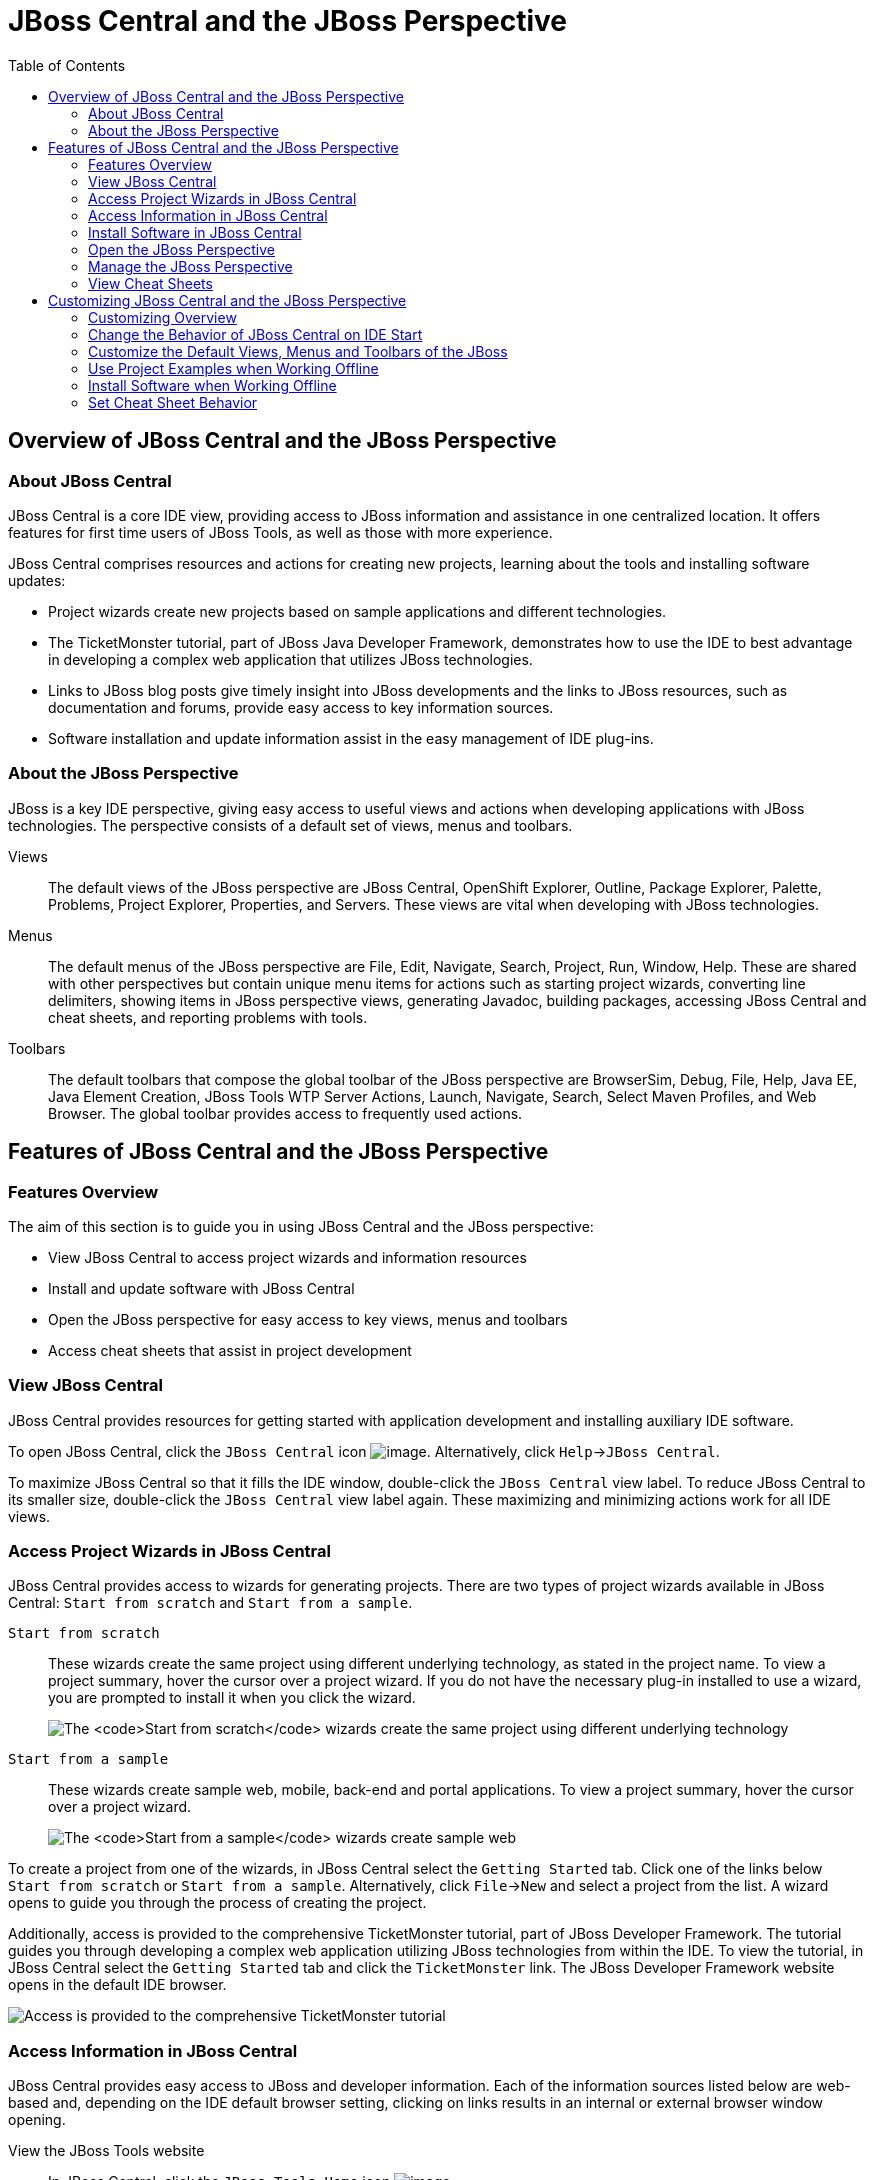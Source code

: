 :toc:
:icons: font

[[jboss-central-and-the-jboss-perspective]]
= JBoss Central and the JBoss Perspective

[[overview-of-jboss-central-and-the-jboss-perspective]]
== Overview of JBoss Central and the JBoss Perspective

[[about-jboss-central]]
=== About JBoss Central

JBoss Central is a core IDE view, providing access to JBoss information
and assistance in one centralized location. It offers features for first
time users of JBoss Tools, as well as those with more experience.

JBoss Central comprises resources and actions for creating new projects,
learning about the tools and installing software updates:

* Project wizards create new projects based on sample applications and
different technologies.
* The TicketMonster tutorial, part of JBoss Java Developer Framework,
demonstrates how to use the IDE to best advantage in developing a
complex web application that utilizes JBoss technologies.
* Links to JBoss blog posts give timely insight into JBoss developments
and the links to JBoss resources, such as documentation and forums,
provide easy access to key information sources.
* Software installation and update information assist in the easy
management of IDE plug-ins.

[[about-the-jboss-perspective]]
=== About the JBoss Perspective

JBoss is a key IDE perspective, giving easy access to useful views and
actions when developing applications with JBoss technologies. The
perspective consists of a default set of views, menus and toolbars.

Views::
The default views of the JBoss perspective are JBoss Central,
OpenShift Explorer, Outline, Package Explorer, Palette, Problems,
Project Explorer, Properties, and Servers. These views are vital when
developing with JBoss technologies.
Menus::
The default menus of the JBoss perspective are File, Edit, Navigate,
Search, Project, Run, Window, Help. These are shared with other
perspectives but contain unique menu items for actions such as
starting project wizards, converting line delimiters, showing items in
JBoss perspective views, generating Javadoc, building packages,
accessing JBoss Central and cheat sheets, and reporting problems with
tools.
Toolbars::
The default toolbars that compose the global toolbar of the JBoss
perspective are BrowserSim, Debug, File, Help, Java EE, Java Element
Creation, JBoss Tools WTP Server Actions, Launch, Navigate, Search,
Select Maven Profiles, and Web Browser. The global toolbar provides
access to frequently used actions.

[[features-of-jboss-central-and-the-jboss-perspective]]
== Features of JBoss Central and the JBoss Perspective

[[features-overview]]
=== Features Overview

The aim of this section is to guide you in using JBoss Central and the
JBoss perspective:

* View JBoss Central to access project wizards and information resources
* Install and update software with JBoss Central
* Open the JBoss perspective for easy access to key views, menus and
toolbars
* Access cheat sheets that assist in project development

[[view-jboss-central]]
=== View JBoss Central

JBoss Central provides resources for getting started with application
development and installing auxiliary IDE software.

To open JBoss Central, click the `JBoss Central` icon
image:images/3989.png[image]. Alternatively, click
`Help`→`JBoss Central`.

To maximize JBoss Central so that it fills the IDE window, double-click
the `JBoss Central` view label. To reduce JBoss Central to its smaller
size, double-click the `JBoss Central` view label again. These
maximizing and minimizing actions work for all IDE views.

[[access-project-wizards-in-jboss-central]]
=== Access Project Wizards in JBoss Central

JBoss Central provides access to wizards for generating projects. There
are two types of project wizards available in JBoss Central:
`Start from scratch` and `Start from a sample`.

`Start from scratch`::
These wizards create the same project using different underlying
technology, as stated in the project name. To view a project summary,
hover the cursor over a project wizard. If you do not have the
necessary plug-in installed to use a wizard, you are prompted to
install it when you click the wizard.
+
image:images/3963.png[The `Start from scratch` wizards create the same
project using different underlying technology, as started in the
project name. To view a project summary, hover the cursor over a
project wizard.]
`Start from a sample`::
These wizards create sample web, mobile, back-end and portal
applications. To view a project summary, hover the cursor over a
project wizard.
+
image:images/4347.png[The `Start from a sample` wizards create sample
web, mobile, back-end and portal applications. To view a project
summary, hover the cursor over a project wizard.]

To create a project from one of the wizards, in JBoss Central select the
`Getting Started` tab. Click one of the links below `Start from scratch`
or `Start from a sample`. Alternatively, click `File`→`New` and select a
project from the list. A wizard opens to guide you through the process
of creating the project.

Additionally, access is provided to the comprehensive TicketMonster
tutorial, part of JBoss Developer Framework. The tutorial guides you
through developing a complex web application utilizing JBoss
technologies from within the IDE. To view the tutorial, in JBoss Central
select the `Getting Started` tab and click the `TicketMonster` link. The
JBoss Developer Framework website opens in the default IDE browser.

image:images/3958.png[Access is provided to the comprehensive
TicketMonster tutorial, part of JBoss Developer Framework. The tutorial
guides you through developing a complex web application utilizing JBoss
technologies from within the IDE. To view the tutorial, in JBoss Central
select the `Getting Started` tab and click the `TicketMonster` link.]

[[access-information-in-jboss-central]]
=== Access Information in JBoss Central

JBoss Central provides easy access to JBoss and developer information.
Each of the information sources listed below are web-based and,
depending on the IDE default browser setting, clicking on links results
in an internal or external browser window opening.

View the JBoss Tools website::
In JBoss Central, click the `JBoss Tools Home` icon
image:images/3975.png[image].
View the latest JBoss developments::
In JBoss Central, select the `Getting Started` tab and click the links
under `JBoss Buzz`. To see previews of the blog posts, hover the
cursor over these links. To view a complete list of JBoss blog posts,
click the `JBoss Buzz` button image:images/4272.png[image]. JBoss blog
posts are available to follow as RSS feeds or with Twitter. To review
these options, click the `News` or `Twitter` icons.
+
image:images/4228.png[In JBoss Central, select the `Getting Started`
tab and click the links under `JBoss Buzz`. To see previews of the
blog posts, hover the cursor over these links. To view a complete list
of JBoss blog posts, click the `JBoss Buzz` button.]
View JBoss developer information sources::
In JBoss Central, select the `Getting Started` tab and click the links
under `Other resources`. These links provide access to videos,
documentation and forums.
+
image:images/3966.png[In JBoss Central, select the `Getting Started`
tab and click the links under `Other resources`.]
Search the JBoss Community website::
In JBoss Central, click the arrow next to the search box and select
`Search JBoss Community`. In the search field, enter the search terms.
+
image:images/3961.png[In JBoss Central, click the arrow next to the
search box and select `Search JBoss Community`. In the search field,
enter the search terms.]

[NOTE]
====
To change the default IDE browser, click `Window`→`Web Browser` and
select a browser from the listed options.
====

[[install-software-in-jboss-central]]
=== Install Software in JBoss Central

JBoss Central enables you to install and update a range of IDE plug-ins.
The available plug-ins comprise JBoss and third-party plug-ins that have
been specifically tested for use with the IDE. These plug-ins include
ones for mobile and web development, source control management,
utilities and Maven.

For all actions listed below, open JBoss Central and select the
`Software/Update` tab.

View available software::
The available software is listed in the table. To refresh the list of
available plug-ins, click the `Refresh` icon
image:images/3969.png[image].
View installed plug-ins::
Select the `Show Installed` check box. The installed plug-ins are
listed in the table as disabled.
+
image:images/4346.png[To view installed plug-ins, select the
`Show Installed` check box. The installed plug-ins are listed in the
table as disabled.]
Install available software::
In the `Find` field, type the name of the software or scroll through
the list to locate it. Select the check box corresponding to the
software you want to install and click `Install` or click the
`Install` icon image:images/3979.png[image].
+
image:images/4270.png[In the `Find` field, type the name of the
software or scroll through the list to locate it. Select the check box
corresponding to the software you want to install and click `Install`
or click the `Install` icon.]
+
In the Install wizard, ensure the check boxes are selected for the
software you want to install and click `Next`.
+
image:images/3984.png[In the Install wizard, ensure the check boxes
are selected for the software you want to install and click `Next`.]
+
Review the details of the items listed for installing and click
`Next`. After reading and agreeing to the license(s), click
`I accept the terms of the license agreement(s)` and click `Finish`.
The `Installing Software` window opens and reports the installation
progress.
+
During the installation process you may receive warnings about
installing unsigned content. If this is the case, check the details of
the content and if satisfied click `OK` to continue with the
installation.
+
image:images/3981.png[During the installation process you may receive
warnings about installing unsigned content. If this is the case, check
the details of the content and if satisfied click `OK` to continue
with the installation.]
+
Once installing is complete, you are prompted to restart the IDE.
Click `Yes` to restart now and `No` if you need to save any unsaved
changes to open projects. Note that changes do not take effect until
the IDE is restarted.
Check for software updates::
Click the `Check for Updates` icon image:images/3957.png[image]. The
`Contacting Software Sites` window opens and reports the progress of
checking. Once checking is complete, a prompt informs you of any new
software found. Click `OK` to close the prompt.
+
image:images/3974.png[The `Contacting Software Sites` window opens and
reports the progress of checking. Once checking is complete, a prompt
informs you of any new software found. Click `OK` to close the
prompt.]

[[open-the-jboss-perspective]]
=== Open the JBoss Perspective

The JBoss perspective provides a default set of views, menus and
toolbars to assist with common tasks associated with developing
applications that use JBoss technologies.

To open the JBoss perspective, click
`Window`→`Open Perspective`→`Other`. From the list of available
perspectives, select `JBoss` and click `OK`. The views associated with
the JBoss perspective open and menus and toolbars change as appropriate.

image:images/3973.png[To open the JBoss perspective, click
`Window`→`Open Perspective`→`Other`. From the list of available
perspectives, select `JBoss` and click `OK`.]

[[manage-the-jboss-perspective]]
=== Manage the JBoss Perspective

There are a number of actions provided by the IDE for managing
perspectives, including the JBoss perspective.

Reset the JBoss perspective::
Click `Window`→`Reset Perspective`. At the prompt asking if you want
to reset the current JBoss perspective to its default settings, click
`Yes`. This action resets the views to their original size and
position and reverts the contents of menus and toolbars to their
original listings.
Switch to the JBoss perspective::
Click the `JBoss` icon image:images/3976.png[image]. Alternatively, to
view a list of open perspectives, click
`Window`→`Navigation`→`Next Perspective` or press and hold Ctrl and
press F8. From the list of perspectives, select the JBoss perspective
or press F8 repeatedly until the JBoss perspective is selected. This
action is useful if you are using multiple perspectives.
Close the JBoss perspective::
Click `Window`→`Close Perspective`.

[[view-cheat-sheets]]
=== View Cheat Sheets

Typically, cheat sheets contain detailed information about projects,
with step by step guidance and explanations for how to create and deploy
applications. JBoss Central and the JBoss perspective provide actions to
make the cheat sheets that accompany projects easier to access and view.

A cheat sheet contained in a project is automatically opened in the
`Cheat Sheets` view when the project is imported into the workspace with
`File`→`Import`.

image:images/3988.png[A cheat sheet contained in a project is
automatically opened in the `Cheat Sheets` view when the project is
imported into the workspace with `File`→`Import`.]

To open a cheat sheet manually, in the `Project Explorer` view
right-click the project name or a cheat sheet file and click
`Open In Cheat Sheets View`. Alternatively, click `Help`→`Cheat Sheets`,
click `Select a cheat sheet from a file` and type the location of the
file in the field or click `Browse` to navigate to the file. Click `OK`
to close the window. The cheat sheet opens in the `Cheat Sheets` view.

[NOTE]
====
If the cheat sheet file name begins with dot, it may not be
automatically visible in the `Project Explorer` view. To change the
viewing preferences of the `Project Explorer` view, click the
`View Menu` icon and click `Customize View`. In the `Filters` tab, clear
the `.* resources` check box and click `OK`.
====

[[customizing-jboss-central-and-the-jboss-perspective]]
== Customizing JBoss Central and the JBoss Perspective

[[customizing-overview]]
=== Customizing Overview

The aim of this section is to guide you in customizing JBoss Central and
the JBoss perspective:

* Make JBoss Central visible when the IDE starts
* Customize the views, menus and toolbars of the JBoss perspective
* Enable offline availability of JBoss Central elements, such as project
examples and auxiliary plug-ins
* Specify the default IDE behavior for cheat sheets

[[change-the-behavior-of-jboss-central-on-ide-start]]
=== Change the Behavior of JBoss Central on IDE Start

JBoss Central is set by default to show when the IDE starts but you can
customize this behavior.

To change the behavior, in JBoss Central select or clear the
`Show on Startup` check box as appropriate.

image:images/3959.png[JBoss Central is set by default to show when the
IDE starts but you can customize this behavior. To change the behavior,
in JBoss Central select or clear the `Show on Startup` check box as
appropriate.]

Alternatively, in JBoss Central click the `Preferences` icon
image:images/3971.png[image] or click `Window`→`Preferences`. In both
cases, expand `JBoss Tools` and select `JBoss Central`. Select or clear
the `Show JBoss Central on Startup` check box as appropriate. Click
`Apply` and click `OK` to close the Preferences window.

image:images/3970.png[In JBoss Central, click the `Preferences` icon or
click `Window`→`Preferences`. In both cases, expand `JBoss Tools` and
select `JBoss Central`. Select or clear the
`Show JBoss Central on Startup` check box as appropriate. Click `Apply`
and click `OK` to close the Preferences window.]

[[customize-the-default-views-menus-and-toolbars-of-the-jboss-perspective]]
=== Customize the Default Views, Menus and Toolbars of the JBoss
Perspective

You can customize the views, menus and toolbars displayed by the JBoss
perspective, as with any perspective.

For all actions listed below, ensure the JBoss perspective is the
current perspective.

Customize views::
Open or close views as desired and click
`Window`→`Save Perspective As`. From the `Existing Perspectives` list,
select `JBoss` and click `OK`. At the prompt asking if you want to
overwrite the existing JBoss perspective, click `Yes`.
+
image:images/3964.png[Open or close tabs as desired and click
`Window`→`Save Perspective As`. From the `Existing Perspectives` list,
select `JBoss` and click `OK`.]
Customize menu and toolbar elements::
Click `Window`→`Customize Perspective`. In the `Tool Bar Visibility`
tab, select or clear the check boxes corresponding to the individual
toolbars and icons visible in the global toolbar of the JBoss
perspective as appropriate. In the `Menu Visibility` tab, select or
clear the check boxes corresponding to the menus and menu items
visible in the JBoss perspective as appropriate. Disabled items in the
`Tool Bar Visibility` and `Menu Visibility` tabs can be activated in
the `Command Groups Availability` tab. Click `OK` to save any changes
and close the window.
+
image:images/3986.png[Click `Window`→`Customize Perspective`. In the
`Tool Bar Visibility` tab, select or clear the check boxes
corresponding to the individual toolbars and icons visible in the
global toolbar of the JBoss perspective as appropriate. Click `OK` to
save any changes and close the window.]
+
image:images/3987.png[Click `Window`→`Customize Perspective`. In the
`Menu Visibility` tab, select or clear the check boxes corresponding
to the menus and menu items visible in the JBoss perspective as
appropriate. Click `OK` to save any changes and close the window.]
Reorder the individual toolbars comprising the global toolbar::
Click the vertical dashed line indicating the beginning of an
individual toolbar and drag the toolbar to its new location in the
global toolbar.
+
image:images/3968.png[Click the vertical dashed line indicating the
beginning of an individual toolbar and drag the toolbar to its new
location in the global toolbar.]
Revert all perspective customizations::
Click `Window`→`Reset Perspective`. At the prompt asking if you want
to reset the JBoss perspective to its saved state, select the
`Also discard perspective's customization` check box and click `Yes`.
+
image:images/3967.png[Click `Window`→`Reset Perspective`. At the
prompt asking if you want to reset the JBoss perspective to its saved
state, select the `Also discard perspective's customization` check box
and click `Yes`.]

[[use-project-examples-when-working-offline]]
=== Use Project Examples when Working Offline

When a project wizard in JBoss Central is used, the IDE searches online
repositories for the most recent versions of project dependencies. JBoss
Central enables you to create a cache of the necessary project
dependencies when you are online so that you can still use the project
wizards offline. As detailed below, this is achieved by first creating
the cache and then informing the IDE to use that cache.

[IMPORTANT]
====
Groovy must be installed and configured as stated in the Groovy
documentation. For more information, see
http://groovy.codehaus.org/Installing+Groovy[] at the Groovy website.
====

[IMPORTANT]
====
Maven must be correctly configured for all of the project wizards before
the cache script is run. The JBoss Public Maven repository must be
specified in `settings.xml`.
====

To create the cache, click `Window`→`Preferences`. Expand
`JBoss Tools`→`Project Examples` and select `Offline Support`. To run
the cache generating script, click `Copy to Clipboard` and paste the
selected text on a command line outside the IDE. The script downloads
and builds all of the project examples in a new directory `offline`. The
script may take some time to complete.

Once the cache is generated, copy `offline/.jbosstools/cache` to the
directory where you want to keep the project examples cache. Copy the
contents of `offline/.m2/repository` to your local maven repository.

To inform the IDE to use the generated project examples cache, click
`Window`→`Preferences`. Expand `JBoss Tools`→`Project Examples` and
select `Offline Support`. Select the
`Enable offline mode for project examples` check box. Ensure the correct
cache location is specified in the `Offline directory` field. Click
`Apply` and click `OK` to close the `Preferences` window.

image:images/4271.png[To inform the IDE to use the generated project
examples cache, click `Window`→`Preferences`. Expand
`JBoss Tools`→`Project Examples` and select `Offline Support`. Select
the `Enable offline mode for project examples` check box. Ensure the
correct cache location is specified in the `Offline directory` field.
Click `Apply` and click `OK` to close the `Preferences` window.]

[[install-software-when-working-offline]]
=== Install Software when Working Offline

You can install the JBoss and third-party plug-ins listed in JBoss
Central in offline mode using the JBoss Central `.zip` file, as detailed
below. This feature is useful if you regularly work offline or if you
are installing these auxiliary plug-ins in a number of
JBoss Developer Studio installations as it removes the need to
repeatedly download the same plug-ins.

Note that the JBoss Central `.zip` file is a snapshot of the plug-ins at
the time of the given JBoss Developer Studio release and updated
versions of the plug-ins must be installed from JBoss Central in online
mode.

1.  Click `Help`→`Install New Software`.
2.  In the `Work with` field, enter the path of the JBoss Central `.zip`
file. Alternatively, click `Add` and click `Archive` to locate the file.
3.  Clear the `Group items by category` check box. This action makes the
contents of the JBoss Central `.zip` file visible in the table of
components.
4.  From the table of components, select the software to be installed
and click `Next`.
5.  Review the details of the items listed for install and click `Next`.
6.  After reading and agreeing to the license(s), click
`I accept the terms of the license agreement(s)` and click `Finish`. The
`Installing Software` window opens and reports the progress of the
installation.
7.  During the installation process you may receive warnings about
installing unsigned content. If this is the case, review the details of
the content and if satisfied click `OK` to continue with the
installation.
8.  Once installing is complete, you are prompted to restart the IDE.
Click `Yes` to restart now and `No` if you need to save any unsaved
changes to open projects. Note that changes do not take effect until the
IDE is restarted.

[[set-cheat-sheet-behavior]]
=== Set Cheat Sheet Behavior

You can specify the default action the IDE is to take when finding cheat
sheets in projects that it is importing. The available options include
always or never showing cheat sheets or the IDE prompting for which
action to take for each import.

To customize the action, click `Window`→`Preferences`. Expand
`JBoss Tools` and select `Project Examples`. From the
`Show included cheat sheet(s) when importing a project` list, click one
of the options. Click `Apply` and click `OK` to close the window.

image:images/4269.png[To customize the behavior, click
`Window`→`Preferences`. Expand `JBoss Tools` and select
`Project Examples`. From the
`Show included cheat sheet(s) when importing a project` list, click one
of the options. Click `Apply` and click `OK` to close the window.]
